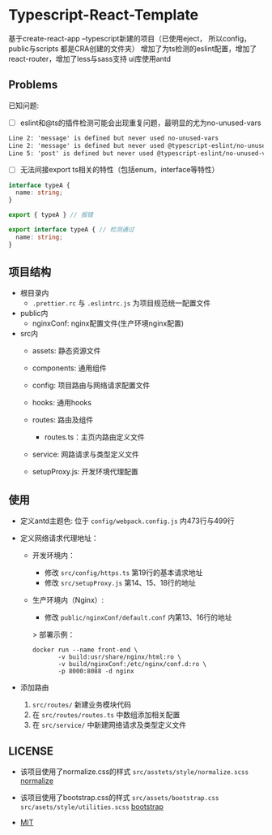 * Typescript-React-Template

基于create-react-app --typescript新建的项目（已使用eject， 所以config， public与scripts 都是CRA创建的文件夹）
增加了为ts检测的eslint配置，增加了react-router，增加了less与sass支持
ui库使用antd

** Problems

已知问题:

 - [ ] eslint和@ts的插件检测可能会出现重复问题，最明显的尤为no-unused-vars

 #+begin_src txt
 Line 2: 'message' is defined but never used no-unused-vars 
 Line 2: 'message' is defined but never used @typescript-eslint/no-unused-vars 
 Line 5: 'post' is defined but never used @typescript-eslint/no-unused-vars
 #+end_src

- [ ] 无法间接export ts相关的特性（包括enum，interface等特性）
#+begin_src typescript
  interface typeA {
    name: string;
  }

  export { typeA } // 报错
#+end_src

#+begin_src typescript
  export interface typeA { // 检测通过
    name: string;
  }
#+end_src

** 项目结构

 - 根目录内
   - ~.prettier.rc~ 与 ~.eslintrc.js~ 为项目规范统一配置文件

 - public内
   - nginxConf: nginx配置文件(生产环境nginx配置)

 - src内
   - assets: 静态资源文件
   - components: 通用组件
   - config: 项目路由与网络请求配置文件
   - hooks: 通用hooks
   - routes: 路由及组件
     - routes.ts：主页内路由定义文件
   - service: 网路请求与类型定义文件

   - setupProxy.js: 开发环境代理配置

** 使用
   - 定义antd主题色:
     位于 ~config/webpack.config.js~ 内473行与499行
   
   - 定义网络请求代理地址：
     - 开发环境内：
       - 修改 ~src/config/https.ts~ 第19行的基本请求地址
       - 修改 ~src/setupProxy.js~ 第14、15、18行的地址
     - 生产环境内（Nginx）:
       - 修改 ~public/nginxConf/default.conf~ 内第13、16行的地址
       > 部署示例：
       #+begin_src shell
         docker run --name front-end \
                -v build:usr/share/nginx/html:ro \
                -v build/nginxConf:/etc/nginx/conf.d:ro \
                -p 8000:8088 -d nginx
       #+end_src

   - 添加路由
     1. ~src/routes/~ 新建业务模块代码
     2. 在 ~src/routes/routes.ts~ 中数组添加相关配置
     3. 在 ~src/service/~ 中新建网络请求及类型定义文件

** LICENSE

   - 该项目使用了normalize.css的样式 ~src/asstets/style/normalize.scss~ [[https://github.com/necolas/normalize.css][normalize]]
   - 该项目使用了bootstrap.css的样式 ~src/assets/bootstrap.css~ ~src/asets/style/utilities.scss~  [[https://github.com/twbs/bootstrap][bootstrap]]

   - [[https://github.com/Kreedzt/Typescript-React-Template/blob/master/LICENSE][MIT]]
